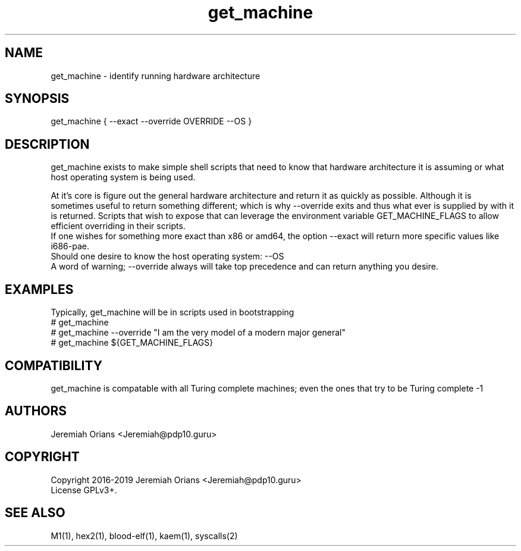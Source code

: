 .\"Made with Love
.TH get_machine 1 "JULY 2019" Linux "User Manuals"
.SH NAME

get_machine - identify running hardware architecture

.SH SYNOPSIS

get_machine { --exact --override OVERRIDE --OS }

.SH DESCRIPTION

get_machine exists to make simple shell scripts that need
to know that hardware architecture it is assuming or what
host operating system is being used.
.br

At it's core is figure out the general hardware architecture
and return it as quickly as possible. Although it is sometimes
useful to return something different; which is why --override
exits and thus what ever is supplied by with it is returned.
Scripts that wish to expose that can leverage the environment
variable GET_MACHINE_FLAGS to allow efficient overriding in
their scripts.
.br
If one wishes for something more exact than x86 or amd64, the
option --exact will return more specific values like i686-pae.
.br
Should one desire to know the host operating system: --OS
.br
A word of warning; --override always will take top precedence
and can return anything you desire.

.SH EXAMPLES

Typically, get_machine will be in scripts used in bootstrapping
.br
# get_machine
.br
# get_machine --override "I am the very model of a modern major general"
.br
# get_machine ${GET_MACHINE_FLAGS}
.br

.SH COMPATIBILITY

get_machine is compatable with all Turing complete machines;
even the ones that try to be Turing complete -1

.SH AUTHORS
Jeremiah Orians <Jeremiah@pdp10.guru>

.SH COPYRIGHT
Copyright 2016-2019 Jeremiah Orians <Jeremiah@pdp10.guru>
.br
License GPLv3+.

.SH "SEE ALSO"
M1(1), hex2(1), blood-elf(1), kaem(1), syscalls(2)
